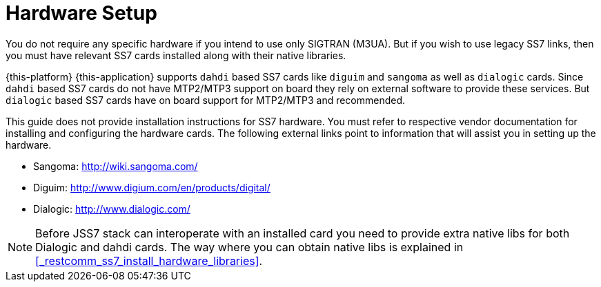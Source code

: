 [[_setup_hardware]]
= Hardware Setup

You do not require any specific hardware if you intend to use only SIGTRAN (M3UA). But if you wish to use legacy SS7 links, then you must have relevant SS7 cards installed along with their native libraries. 

{this-platform} {this-application} supports `dahdi` based SS7 cards like `diguim` and `sangoma` as well as `dialogic` cards.
Since `dahdi` based SS7 cards do not have MTP2/MTP3 support on board they rely on external software to provide these services.
But `dialogic` based SS7 cards have on board support for MTP2/MTP3 and recommended. 

This guide does not provide installation instructions for SS7 hardware.
You must refer to respective vendor documentation for installing and configuring the hardware cards.
The following external links point to information that will assist you in setting up the hardware.
 

* Sangoma: http://wiki.sangoma.com/
* Diguim: http://www.digium.com/en/products/digital/
* Dialogic: http://www.dialogic.com/

[NOTE]
====
Before JSS7 stack can interoperate with an installed card you need to provide extra native libs for both Dialogic and dahdi cards. The way where you can obtain native libs is explained in <<_restcomm_ss7_install_hardware_libraries>>.
====
